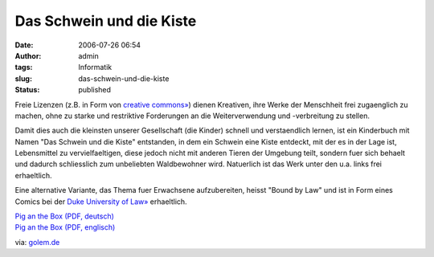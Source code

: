 Das Schwein und die Kiste
#########################
:date: 2006-07-26 06:54
:author: admin
:tags: Informatik
:slug: das-schwein-und-die-kiste
:status: published

Freie Lizenzen (z.B. in Form von `creative
commons» <http://creativecommons.org/>`__) dienen Kreativen, ihre Werke
der Menschheit frei zugaenglich zu machen, ohne zu starke und
restriktive Forderungen an die Weiterverwendung und -verbreitung zu
stellen.

Damit dies auch die kleinsten unserer Gesellschaft (die Kinder) schnell
und verstaendlich lernen, ist ein Kinderbuch mit Namen "Das Schwein und
die Kiste" entstanden, in dem ein Schwein eine Kiste entdeckt, mit der
es in der Lage ist, Lebensmittel zu vervielfaeltigen, diese jedoch nicht
mit anderen Tieren der Umgebung teilt, sondern fuer sich behaelt und
dadurch schliesslich zum unbeliebten Waldbewohner wird. Natuerlich ist
das Werk unter den u.a. links frei erhaeltlich.

Eine alternative Variante, das Thema fuer Erwachsene aufzubereiten,
heisst "Bound by Law" und ist in Form eines Comics bei der `Duke
University of Law» <http://law.duke.edu/cspd/comics/>`__ erhaeltlich.

| `Pig an the Box (PDF,
  deutsch) <http://www.dustrunners.com/dl/Pig_and_the_Box_German.pdf>`__
| `Pig an the Box (PDF,
  englisch) <http://www.dustrunners.com/Pig_and_the_Box.pdf>`__

via: `golem.de <http://www.golem.de/0607/46577.html>`__
